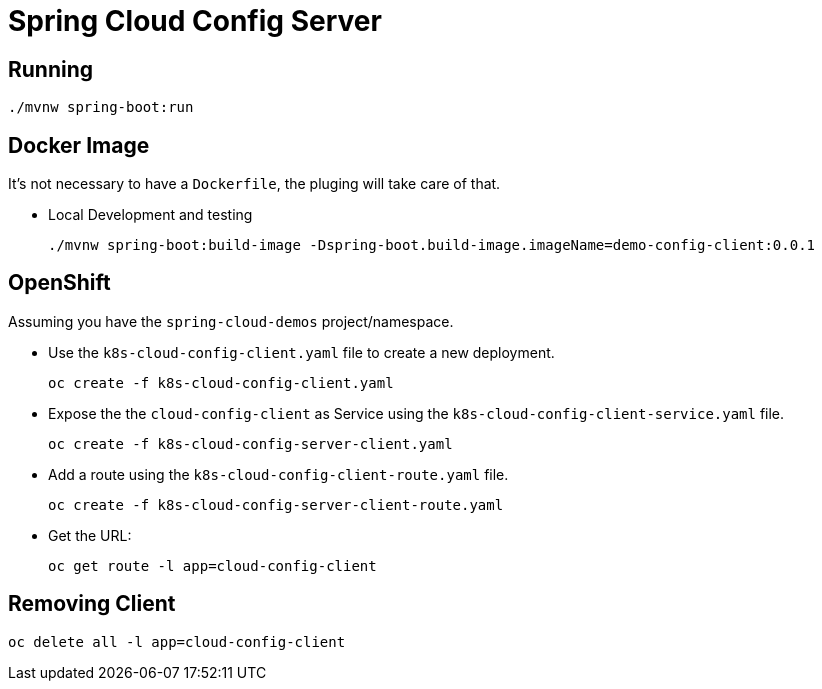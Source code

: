 = Spring Cloud Config Server

== Running
[source,shell]
----
./mvnw spring-boot:run
----

== Docker Image
It's not necessary to have a `Dockerfile`, the pluging will take care of that.

- Local Development and testing
+
[source,shell]
----
./mvnw spring-boot:build-image -Dspring-boot.build-image.imageName=demo-config-client:0.0.1
----

== OpenShift
Assuming you have the `spring-cloud-demos` project/namespace.

- Use the `k8s-cloud-config-client.yaml` file to create a new deployment.
+
[source,shell]
----
oc create -f k8s-cloud-config-client.yaml
----
- Expose the the `cloud-config-client` as Service using the `k8s-cloud-config-client-service.yaml` file.
+
[source,shell]
----
oc create -f k8s-cloud-config-server-client.yaml
----
- Add a route using the `k8s-cloud-config-client-route.yaml` file.
+
[source,shell]
----
oc create -f k8s-cloud-config-server-client-route.yaml
----
- Get the URL:
+
[source,shell]
----
oc get route -l app=cloud-config-client
----


== Removing Client
[source,shell]
----
oc delete all -l app=cloud-config-client
----
